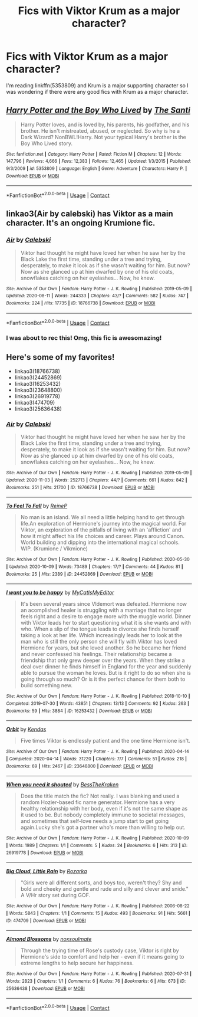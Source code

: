 #+TITLE: Fics with Viktor Krum as a major character?

* Fics with Viktor Krum as a major character?
:PROPERTIES:
:Author: HellaHotLancelot
:Score: 5
:DateUnix: 1599611164.0
:DateShort: 2020-Sep-09
:FlairText: Request
:END:
I'm reading linkffn(5353809) and Krum is a major supporting character so I was wondering if there were any good fics with Krum as a major character.


** [[https://www.fanfiction.net/s/5353809/1/][*/Harry Potter and the Boy Who Lived/*]] by [[https://www.fanfiction.net/u/1239654/The-Santi][/The Santi/]]

#+begin_quote
  Harry Potter loves, and is loved by, his parents, his godfather, and his brother. He isn't mistreated, abused, or neglected. So why is he a Dark Wizard? NonBWL!Harry. Not your typical Harry's brother is the Boy Who Lived story.
#+end_quote

^{/Site/:} ^{fanfiction.net} ^{*|*} ^{/Category/:} ^{Harry} ^{Potter} ^{*|*} ^{/Rated/:} ^{Fiction} ^{M} ^{*|*} ^{/Chapters/:} ^{12} ^{*|*} ^{/Words/:} ^{147,796} ^{*|*} ^{/Reviews/:} ^{4,666} ^{*|*} ^{/Favs/:} ^{12,383} ^{*|*} ^{/Follows/:} ^{12,465} ^{*|*} ^{/Updated/:} ^{1/3/2015} ^{*|*} ^{/Published/:} ^{9/3/2009} ^{*|*} ^{/id/:} ^{5353809} ^{*|*} ^{/Language/:} ^{English} ^{*|*} ^{/Genre/:} ^{Adventure} ^{*|*} ^{/Characters/:} ^{Harry} ^{P.} ^{*|*} ^{/Download/:} ^{[[http://www.ff2ebook.com/old/ffn-bot/index.php?id=5353809&source=ff&filetype=epub][EPUB]]} ^{or} ^{[[http://www.ff2ebook.com/old/ffn-bot/index.php?id=5353809&source=ff&filetype=mobi][MOBI]]}

--------------

*FanfictionBot*^{2.0.0-beta} | [[https://github.com/FanfictionBot/reddit-ffn-bot/wiki/Usage][Usage]] | [[https://www.reddit.com/message/compose?to=tusing][Contact]]
:PROPERTIES:
:Author: FanfictionBot
:Score: 2
:DateUnix: 1599611181.0
:DateShort: 2020-Sep-09
:END:


** linkao3(Air by calebski) has Viktor as a main character. It's an ongoing Krumione fic.
:PROPERTIES:
:Author: BlueThePineapple
:Score: 2
:DateUnix: 1599617161.0
:DateShort: 2020-Sep-09
:END:

*** [[https://archiveofourown.org/works/18766738][*/Air/*]] by [[https://www.archiveofourown.org/users/Calebski/pseuds/Calebski][/Calebski/]]

#+begin_quote
  Viktor had thought he might have loved her when he saw her by the Black Lake the first time, standing under a tree and trying, desperately, to make it look as if she wasn't waiting for him. But now? Now as she glanced up at him dwarfed by one of his old coats, snowflakes catching on her eyelashes... Now, he knew.
#+end_quote

^{/Site/:} ^{Archive} ^{of} ^{Our} ^{Own} ^{*|*} ^{/Fandom/:} ^{Harry} ^{Potter} ^{-} ^{J.} ^{K.} ^{Rowling} ^{*|*} ^{/Published/:} ^{2019-05-09} ^{*|*} ^{/Updated/:} ^{2020-08-11} ^{*|*} ^{/Words/:} ^{244333} ^{*|*} ^{/Chapters/:} ^{43/?} ^{*|*} ^{/Comments/:} ^{582} ^{*|*} ^{/Kudos/:} ^{747} ^{*|*} ^{/Bookmarks/:} ^{224} ^{*|*} ^{/Hits/:} ^{17735} ^{*|*} ^{/ID/:} ^{18766738} ^{*|*} ^{/Download/:} ^{[[https://archiveofourown.org/downloads/18766738/Air.epub?updated_at=1597180024][EPUB]]} ^{or} ^{[[https://archiveofourown.org/downloads/18766738/Air.mobi?updated_at=1597180024][MOBI]]}

--------------

*FanfictionBot*^{2.0.0-beta} | [[https://github.com/FanfictionBot/reddit-ffn-bot/wiki/Usage][Usage]] | [[https://www.reddit.com/message/compose?to=tusing][Contact]]
:PROPERTIES:
:Author: FanfictionBot
:Score: 3
:DateUnix: 1599617186.0
:DateShort: 2020-Sep-09
:END:


*** I was about to rec this! Omg, this fic is awesomazing!
:PROPERTIES:
:Author: iendesu
:Score: 3
:DateUnix: 1599622502.0
:DateShort: 2020-Sep-09
:END:


** Here's some of my favorites!

- linkao3(18766738)
- linkao3(24452869)
- linkao3(16253432)
- linkao3(23648800)
- linkao3(26919778)
- linkao3(474709)
- linkao3(25636438)
:PROPERTIES:
:Author: BlueThePineapple
:Score: 1
:DateUnix: 1604999469.0
:DateShort: 2020-Nov-10
:END:

*** [[https://archiveofourown.org/works/18766738][*/Air/*]] by [[https://www.archiveofourown.org/users/Calebski/pseuds/Calebski][/Calebski/]]

#+begin_quote
  Viktor had thought he might have loved her when he saw her by the Black Lake the first time, standing under a tree and trying, desperately, to make it look as if she wasn't waiting for him. But now? Now as she glanced up at him dwarfed by one of his old coats, snowflakes catching on her eyelashes... Now, he knew.
#+end_quote

^{/Site/:} ^{Archive} ^{of} ^{Our} ^{Own} ^{*|*} ^{/Fandom/:} ^{Harry} ^{Potter} ^{-} ^{J.} ^{K.} ^{Rowling} ^{*|*} ^{/Published/:} ^{2019-05-09} ^{*|*} ^{/Updated/:} ^{2020-11-03} ^{*|*} ^{/Words/:} ^{252713} ^{*|*} ^{/Chapters/:} ^{44/?} ^{*|*} ^{/Comments/:} ^{661} ^{*|*} ^{/Kudos/:} ^{842} ^{*|*} ^{/Bookmarks/:} ^{251} ^{*|*} ^{/Hits/:} ^{21700} ^{*|*} ^{/ID/:} ^{18766738} ^{*|*} ^{/Download/:} ^{[[https://archiveofourown.org/downloads/18766738/Air.epub?updated_at=1604413875][EPUB]]} ^{or} ^{[[https://archiveofourown.org/downloads/18766738/Air.mobi?updated_at=1604413875][MOBI]]}

--------------

[[https://archiveofourown.org/works/24452869][*/To Feel To Fall/*]] by [[https://www.archiveofourown.org/users/ReineP/pseuds/ReineP][/ReineP/]]

#+begin_quote
  No man is an island. We all need a little helping hand to get through life.An exploration of Hermione's journey into the magical world. For Viktor, an exploration of the pitfalls of living with an 'affliction' and how it might affect his life choices and career. Plays around Canon. World building and dipping into the international magical schools. WIP. (Krumione / Vikmione)
#+end_quote

^{/Site/:} ^{Archive} ^{of} ^{Our} ^{Own} ^{*|*} ^{/Fandom/:} ^{Harry} ^{Potter} ^{-} ^{J.} ^{K.} ^{Rowling} ^{*|*} ^{/Published/:} ^{2020-05-30} ^{*|*} ^{/Updated/:} ^{2020-10-09} ^{*|*} ^{/Words/:} ^{73489} ^{*|*} ^{/Chapters/:} ^{17/?} ^{*|*} ^{/Comments/:} ^{44} ^{*|*} ^{/Kudos/:} ^{81} ^{*|*} ^{/Bookmarks/:} ^{25} ^{*|*} ^{/Hits/:} ^{2389} ^{*|*} ^{/ID/:} ^{24452869} ^{*|*} ^{/Download/:} ^{[[https://archiveofourown.org/downloads/24452869/To%20Feel%20To%20Fall.epub?updated_at=1603808416][EPUB]]} ^{or} ^{[[https://archiveofourown.org/downloads/24452869/To%20Feel%20To%20Fall.mobi?updated_at=1603808416][MOBI]]}

--------------

[[https://archiveofourown.org/works/16253432][*/I want you to be happy/*]] by [[https://www.archiveofourown.org/users/MyCatIsMyEditor/pseuds/MyCatIsMyEditor][/MyCatIsMyEditor/]]

#+begin_quote
  It's been several years since Vldemort was defeated. Hermione now an acomplished healer is struggling with a marriage that no longer feels right and a desire to engage more with the muggle world. Dinner with Viktor leads her to start questioning what it is she wants and with who. When a slip of the tongue leads to divorce she finds herself taking a look at her life. Which increasingly leads her to look at the man who is still the only person she will fly with.Viktor has loved Hermione for years, but she loved another. So he became her friend and never confessed his feelings. Their relationship became a friendship that only grew deeper over the years. When they strike a deal over dinner he finds himself in England for the year and suddenly able to pursue the woman he loves. But is it right to do so when she is going through so much? Or is it the perfect chance for them both to build something new.
#+end_quote

^{/Site/:} ^{Archive} ^{of} ^{Our} ^{Own} ^{*|*} ^{/Fandom/:} ^{Harry} ^{Potter} ^{-} ^{J.} ^{K.} ^{Rowling} ^{*|*} ^{/Published/:} ^{2018-10-10} ^{*|*} ^{/Completed/:} ^{2019-07-30} ^{*|*} ^{/Words/:} ^{43851} ^{*|*} ^{/Chapters/:} ^{13/13} ^{*|*} ^{/Comments/:} ^{92} ^{*|*} ^{/Kudos/:} ^{263} ^{*|*} ^{/Bookmarks/:} ^{59} ^{*|*} ^{/Hits/:} ^{3884} ^{*|*} ^{/ID/:} ^{16253432} ^{*|*} ^{/Download/:} ^{[[https://archiveofourown.org/downloads/16253432/I%20want%20you%20to%20be%20happy.epub?updated_at=1564481364][EPUB]]} ^{or} ^{[[https://archiveofourown.org/downloads/16253432/I%20want%20you%20to%20be%20happy.mobi?updated_at=1564481364][MOBI]]}

--------------

[[https://archiveofourown.org/works/23648800][*/Orbit/*]] by [[https://www.archiveofourown.org/users/Kendas/pseuds/Kendas][/Kendas/]]

#+begin_quote
  Five times Viktor is endlessly patient and the one time Hermione isn't.
#+end_quote

^{/Site/:} ^{Archive} ^{of} ^{Our} ^{Own} ^{*|*} ^{/Fandom/:} ^{Harry} ^{Potter} ^{-} ^{J.} ^{K.} ^{Rowling} ^{*|*} ^{/Published/:} ^{2020-04-14} ^{*|*} ^{/Completed/:} ^{2020-04-14} ^{*|*} ^{/Words/:} ^{31220} ^{*|*} ^{/Chapters/:} ^{7/7} ^{*|*} ^{/Comments/:} ^{51} ^{*|*} ^{/Kudos/:} ^{218} ^{*|*} ^{/Bookmarks/:} ^{69} ^{*|*} ^{/Hits/:} ^{2467} ^{*|*} ^{/ID/:} ^{23648800} ^{*|*} ^{/Download/:} ^{[[https://archiveofourown.org/downloads/23648800/Orbit.epub?updated_at=1587161990][EPUB]]} ^{or} ^{[[https://archiveofourown.org/downloads/23648800/Orbit.mobi?updated_at=1587161990][MOBI]]}

--------------

[[https://archiveofourown.org/works/26919778][*/When you need it shouted/*]] by [[https://www.archiveofourown.org/users/BessTheKraken/pseuds/BessTheKraken][/BessTheKraken/]]

#+begin_quote
  Does the title match the fic? Not really. I was blanking and used a random Hozier-based fic name generator. Hermione has a very healthy relationship with her body, even if it's not the same shape as it used to be. But nobody completely immune to societal messages, and sometimes that self-love needs a jump start to get going again.Lucky she's got a partner who's more than willing to help out.
#+end_quote

^{/Site/:} ^{Archive} ^{of} ^{Our} ^{Own} ^{*|*} ^{/Fandom/:} ^{Harry} ^{Potter} ^{-} ^{J.} ^{K.} ^{Rowling} ^{*|*} ^{/Published/:} ^{2020-10-09} ^{*|*} ^{/Words/:} ^{1989} ^{*|*} ^{/Chapters/:} ^{1/1} ^{*|*} ^{/Comments/:} ^{5} ^{*|*} ^{/Kudos/:} ^{24} ^{*|*} ^{/Bookmarks/:} ^{6} ^{*|*} ^{/Hits/:} ^{313} ^{*|*} ^{/ID/:} ^{26919778} ^{*|*} ^{/Download/:} ^{[[https://archiveofourown.org/downloads/26919778/When%20you%20need%20it%20shouted.epub?updated_at=1602282058][EPUB]]} ^{or} ^{[[https://archiveofourown.org/downloads/26919778/When%20you%20need%20it%20shouted.mobi?updated_at=1602282058][MOBI]]}

--------------

[[https://archiveofourown.org/works/474709][*/Big Cloud, Little Rain/*]] by [[https://www.archiveofourown.org/users/Rozarka/pseuds/Rozarka][/Rozarka/]]

#+begin_quote
  "Girls were all different sorts, and boys too, weren't they? Shy and bold and cheeky and gentle and rude and silly and clever and snide." A V/Hr story set during GOF.
#+end_quote

^{/Site/:} ^{Archive} ^{of} ^{Our} ^{Own} ^{*|*} ^{/Fandom/:} ^{Harry} ^{Potter} ^{-} ^{J.} ^{K.} ^{Rowling} ^{*|*} ^{/Published/:} ^{2006-08-22} ^{*|*} ^{/Words/:} ^{5843} ^{*|*} ^{/Chapters/:} ^{1/1} ^{*|*} ^{/Comments/:} ^{15} ^{*|*} ^{/Kudos/:} ^{493} ^{*|*} ^{/Bookmarks/:} ^{91} ^{*|*} ^{/Hits/:} ^{5661} ^{*|*} ^{/ID/:} ^{474709} ^{*|*} ^{/Download/:} ^{[[https://archiveofourown.org/downloads/474709/Big%20Cloud%20Little%20Rain.epub?updated_at=1387604806][EPUB]]} ^{or} ^{[[https://archiveofourown.org/downloads/474709/Big%20Cloud%20Little%20Rain.mobi?updated_at=1387604806][MOBI]]}

--------------

[[https://archiveofourown.org/works/25636438][*/Almond Blossoms/*]] by [[https://www.archiveofourown.org/users/noxsoulmate/pseuds/noxsoulmate][/noxsoulmate/]]

#+begin_quote
  Through the trying time of Rose's custody case, Viktor is right by Hermione's side to comfort and help her - even if it means going to extreme lengths to help secure her happiness.
#+end_quote

^{/Site/:} ^{Archive} ^{of} ^{Our} ^{Own} ^{*|*} ^{/Fandom/:} ^{Harry} ^{Potter} ^{-} ^{J.} ^{K.} ^{Rowling} ^{*|*} ^{/Published/:} ^{2020-07-31} ^{*|*} ^{/Words/:} ^{2823} ^{*|*} ^{/Chapters/:} ^{1/1} ^{*|*} ^{/Comments/:} ^{6} ^{*|*} ^{/Kudos/:} ^{76} ^{*|*} ^{/Bookmarks/:} ^{6} ^{*|*} ^{/Hits/:} ^{673} ^{*|*} ^{/ID/:} ^{25636438} ^{*|*} ^{/Download/:} ^{[[https://archiveofourown.org/downloads/25636438/Almond%20Blossoms.epub?updated_at=1596256910][EPUB]]} ^{or} ^{[[https://archiveofourown.org/downloads/25636438/Almond%20Blossoms.mobi?updated_at=1596256910][MOBI]]}

--------------

*FanfictionBot*^{2.0.0-beta} | [[https://github.com/FanfictionBot/reddit-ffn-bot/wiki/Usage][Usage]] | [[https://www.reddit.com/message/compose?to=tusing][Contact]]
:PROPERTIES:
:Author: FanfictionBot
:Score: 1
:DateUnix: 1604999487.0
:DateShort: 2020-Nov-10
:END:
